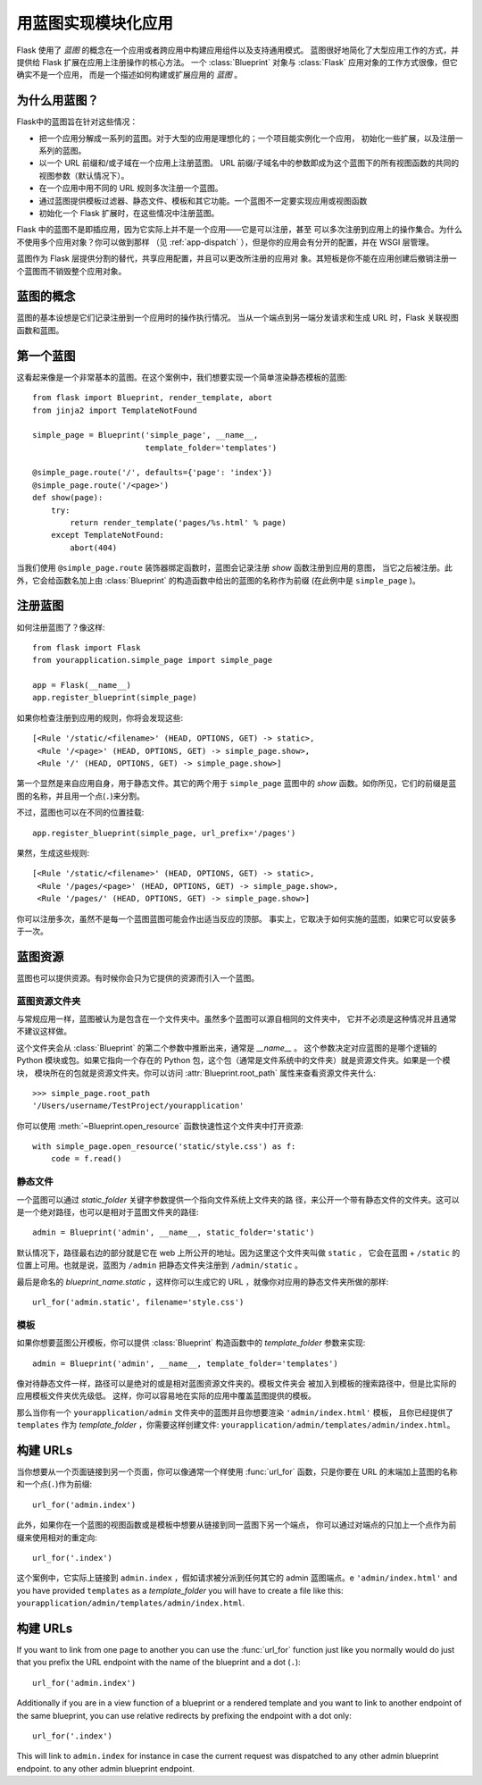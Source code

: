 .. _blueprints:

用蓝图实现模块化应用
====================================

.. versionadded:: 0.7

Flask 使用了 *蓝图* 的概念在一个应用或者跨应用中构建应用组件以及支持通用模式。
蓝图很好地简化了大型应用工作的方式，并提供给 Flask 扩展在应用上注册操作的核心方法。
一个 :class:`Blueprint` 对象与 :class:`Flask` 应用对象的工作方式很像，但它确实不是一个应用，
而是一个描述如何构建或扩展应用的 *蓝图* 。

为什么用蓝图？
---------------

Flask中的蓝图旨在针对这些情况：

* 把一个应用分解成一系列的蓝图。对于大型的应用是理想化的；一个项目能实例化一个应用，
  初始化一些扩展，以及注册一系列的蓝图。
* 以一个 URL 前缀和/或子域在一个应用上注册蓝图。
  URL 前缀/子域名中的参数即成为这个蓝图下的所有视图函数的共同的视图参数（默认情况下）。
* 在一个应用中用不同的 URL 规则多次注册一个蓝图。
* 通过蓝图提供模板过滤器、静态文件、模板和其它功能。一个蓝图不一定要实现应用或视图函数
* 初始化一个 Flask 扩展时，在这些情况中注册蓝图。

Flask 中的蓝图不是即插应用，因为它实际上并不是一个应用——它是可以注册，甚至 可以多次注册到应用上的操作集合。为什么不使用多个应用对象？你可以做到那样 （见 :ref:`app-dispatch` ），但是你的应用会有分开的配置，并在 WSGI 层管理。

蓝图作为 Flask 层提供分割的替代，共享应用配置，并且可以更改所注册的应用对 象。其短板是你不能在应用创建后撤销注册一个蓝图而不销毁整个应用对象。

蓝图的概念
-------------------------

蓝图的基本设想是它们记录注册到一个应用时的操作执行情况。
当从一个端点到另一端分发请求和生成 URL 时，Flask 关联视图函数和蓝图。


第一个蓝图
------------------

这看起来像是一个非常基本的蓝图。在这个案例中，我们想要实现一个简单渲染静态模板的蓝图::

    from flask import Blueprint, render_template, abort
    from jinja2 import TemplateNotFound

    simple_page = Blueprint('simple_page', __name__,
                            template_folder='templates')

    @simple_page.route('/', defaults={'page': 'index'})
    @simple_page.route('/<page>')
    def show(page):
        try:
            return render_template('pages/%s.html' % page)
        except TemplateNotFound:
            abort(404)

当我们使用 ``@simple_page.route`` 装饰器绑定函数时，蓝图会记录注册 `show` 函数注册到应用的意图，
当它之后被注册。此外，它会给函数名加上由 :class:`Blueprint` 的构造函数中给出的蓝图的名称作为前缀
(在此例中是 ``simple_page`` )。

注册蓝图
----------------------

如何注册蓝图了？像这样::

    from flask import Flask
    from yourapplication.simple_page import simple_page

    app = Flask(__name__)
    app.register_blueprint(simple_page)

如果你检查注册到应用的规则，你将会发现这些::

    [<Rule '/static/<filename>' (HEAD, OPTIONS, GET) -> static>,
     <Rule '/<page>' (HEAD, OPTIONS, GET) -> simple_page.show>,
     <Rule '/' (HEAD, OPTIONS, GET) -> simple_page.show>]

第一个显然是来自应用自身，用于静态文件。其它的两个用于 ``simple_page`` 蓝图中的 `show` 函数。如你所见，它们的前缀是蓝图的名称，并且用一个点(``.``)来分割。

不过，蓝图也可以在不同的位置挂载::

    app.register_blueprint(simple_page, url_prefix='/pages')

果然，生成这些规则::

    [<Rule '/static/<filename>' (HEAD, OPTIONS, GET) -> static>,
     <Rule '/pages/<page>' (HEAD, OPTIONS, GET) -> simple_page.show>,
     <Rule '/pages/' (HEAD, OPTIONS, GET) -> simple_page.show>]

你可以注册多次，虽然不是每一个蓝图蓝图可能会作出适当反应的顶部。
事实上，它取决于如何实施的蓝图，如果它可以安装多于一次。

蓝图资源
-------------------

蓝图也可以提供资源。有时候你会只为它提供的资源而引入一个蓝图。

蓝图资源文件夹
`````````````````````````

与常规应用一样，蓝图被认为是包含在一个文件夹中。虽然多个蓝图可以源自相同的文件夹中，
它并不必须是这种情况并且通常不建议这样做。

这个文件夹会从 :class:`Blueprint` 的第二个参数中推断出来，通常是 `__name__` 。 
这个参数决定对应蓝图的是哪个逻辑的 Python 模块或包。如果它指向一个存在的 Python 包，这个包（通常是文件系统中的文件夹）就是资源文件夹。如果是一个模块， 
模块所在的包就是资源文件夹。你可以访问 :attr:`Blueprint.root_path` 属性来查看资源文件夹什么::

    >>> simple_page.root_path
    '/Users/username/TestProject/yourapplication'

你可以使用 :meth:`~Blueprint.open_resource` 函数快速性这个文件夹中打开资源::

    with simple_page.open_resource('static/style.css') as f:
        code = f.read()

静态文件
````````````

一个蓝图可以通过 `static_folder` 关键字参数提供一个指向文件系统上文件夹的路 径，来公开一个带有静态文件的文件夹。这可以是一个绝对路径，也可以是相对于蓝图文件夹的路径::

    admin = Blueprint('admin', __name__, static_folder='static')

默认情况下，路径最右边的部分就是它在 web 上所公开的地址。因为这里这个文件夹叫做 ``static`` ，
它会在蓝图 + ``/static`` 的位置上可用。也就是说，蓝图为 ``/admin`` 把静态文件夹注册到 ``/admin/static`` 。

最后是命名的 `blueprint_name.static` ，这样你可以生成它的 URL ，就像你对应用的静态文件夹所做的那样::

    url_for('admin.static', filename='style.css')

模板
`````````

如果你想要蓝图公开模板，你可以提供 :class:`Blueprint` 构造函数中的 `template_folder` 参数来实现::

    admin = Blueprint('admin', __name__, template_folder='templates')

像对待静态文件一样，路径可以是绝对的或是相对蓝图资源文件夹的。模板文件夹会 被加入到模板的搜索路径中，但是比实际的应用模板文件夹优先级低。
这样，你可以容易地在实际的应用中覆盖蓝图提供的模板。

那么当你有一个 ``yourapplication/admin`` 文件夹中的蓝图并且你想要渲染 ``'admin/index.html'`` 模板，
且你已经提供了 ``templates`` 作为 `template_folder` ，你需要这样创建文件: ``yourapplication/admin/templates/admin/index.html``。

构建 URLs
-------------

当你想要从一个页面链接到另一个页面，你可以像通常一个样使用 :func:`url_for` 函数，只是你要在 URL 的末端加上蓝图的名称和一个点(``.``)作为前缀::

    url_for('admin.index')

此外，如果你在一个蓝图的视图函数或是模板中想要从链接到同一蓝图下另一个端点， 你可以通过对端点的只加上一个点作为前缀来使用相对的重定向::

    url_for('.index')

这个案例中，它实际上链接到 ``admin.index`` ，假如请求被分派到任何其它的 admin 蓝图端点。e ``'admin/index.html'`` and you have provided
``templates`` as a `template_folder` you will have to create a file like
this: ``yourapplication/admin/templates/admin/index.html``.

构建 URLs
-------------

If you want to link from one page to another you can use the
:func:`url_for` function just like you normally would do just that you
prefix the URL endpoint with the name of the blueprint and a dot (``.``)::

    url_for('admin.index')

Additionally if you are in a view function of a blueprint or a rendered
template and you want to link to another endpoint of the same blueprint,
you can use relative redirects by prefixing the endpoint with a dot only::

    url_for('.index')

This will link to ``admin.index`` for instance in case the current request
was dispatched to any other admin blueprint endpoint.
to any other admin blueprint endpoint.
